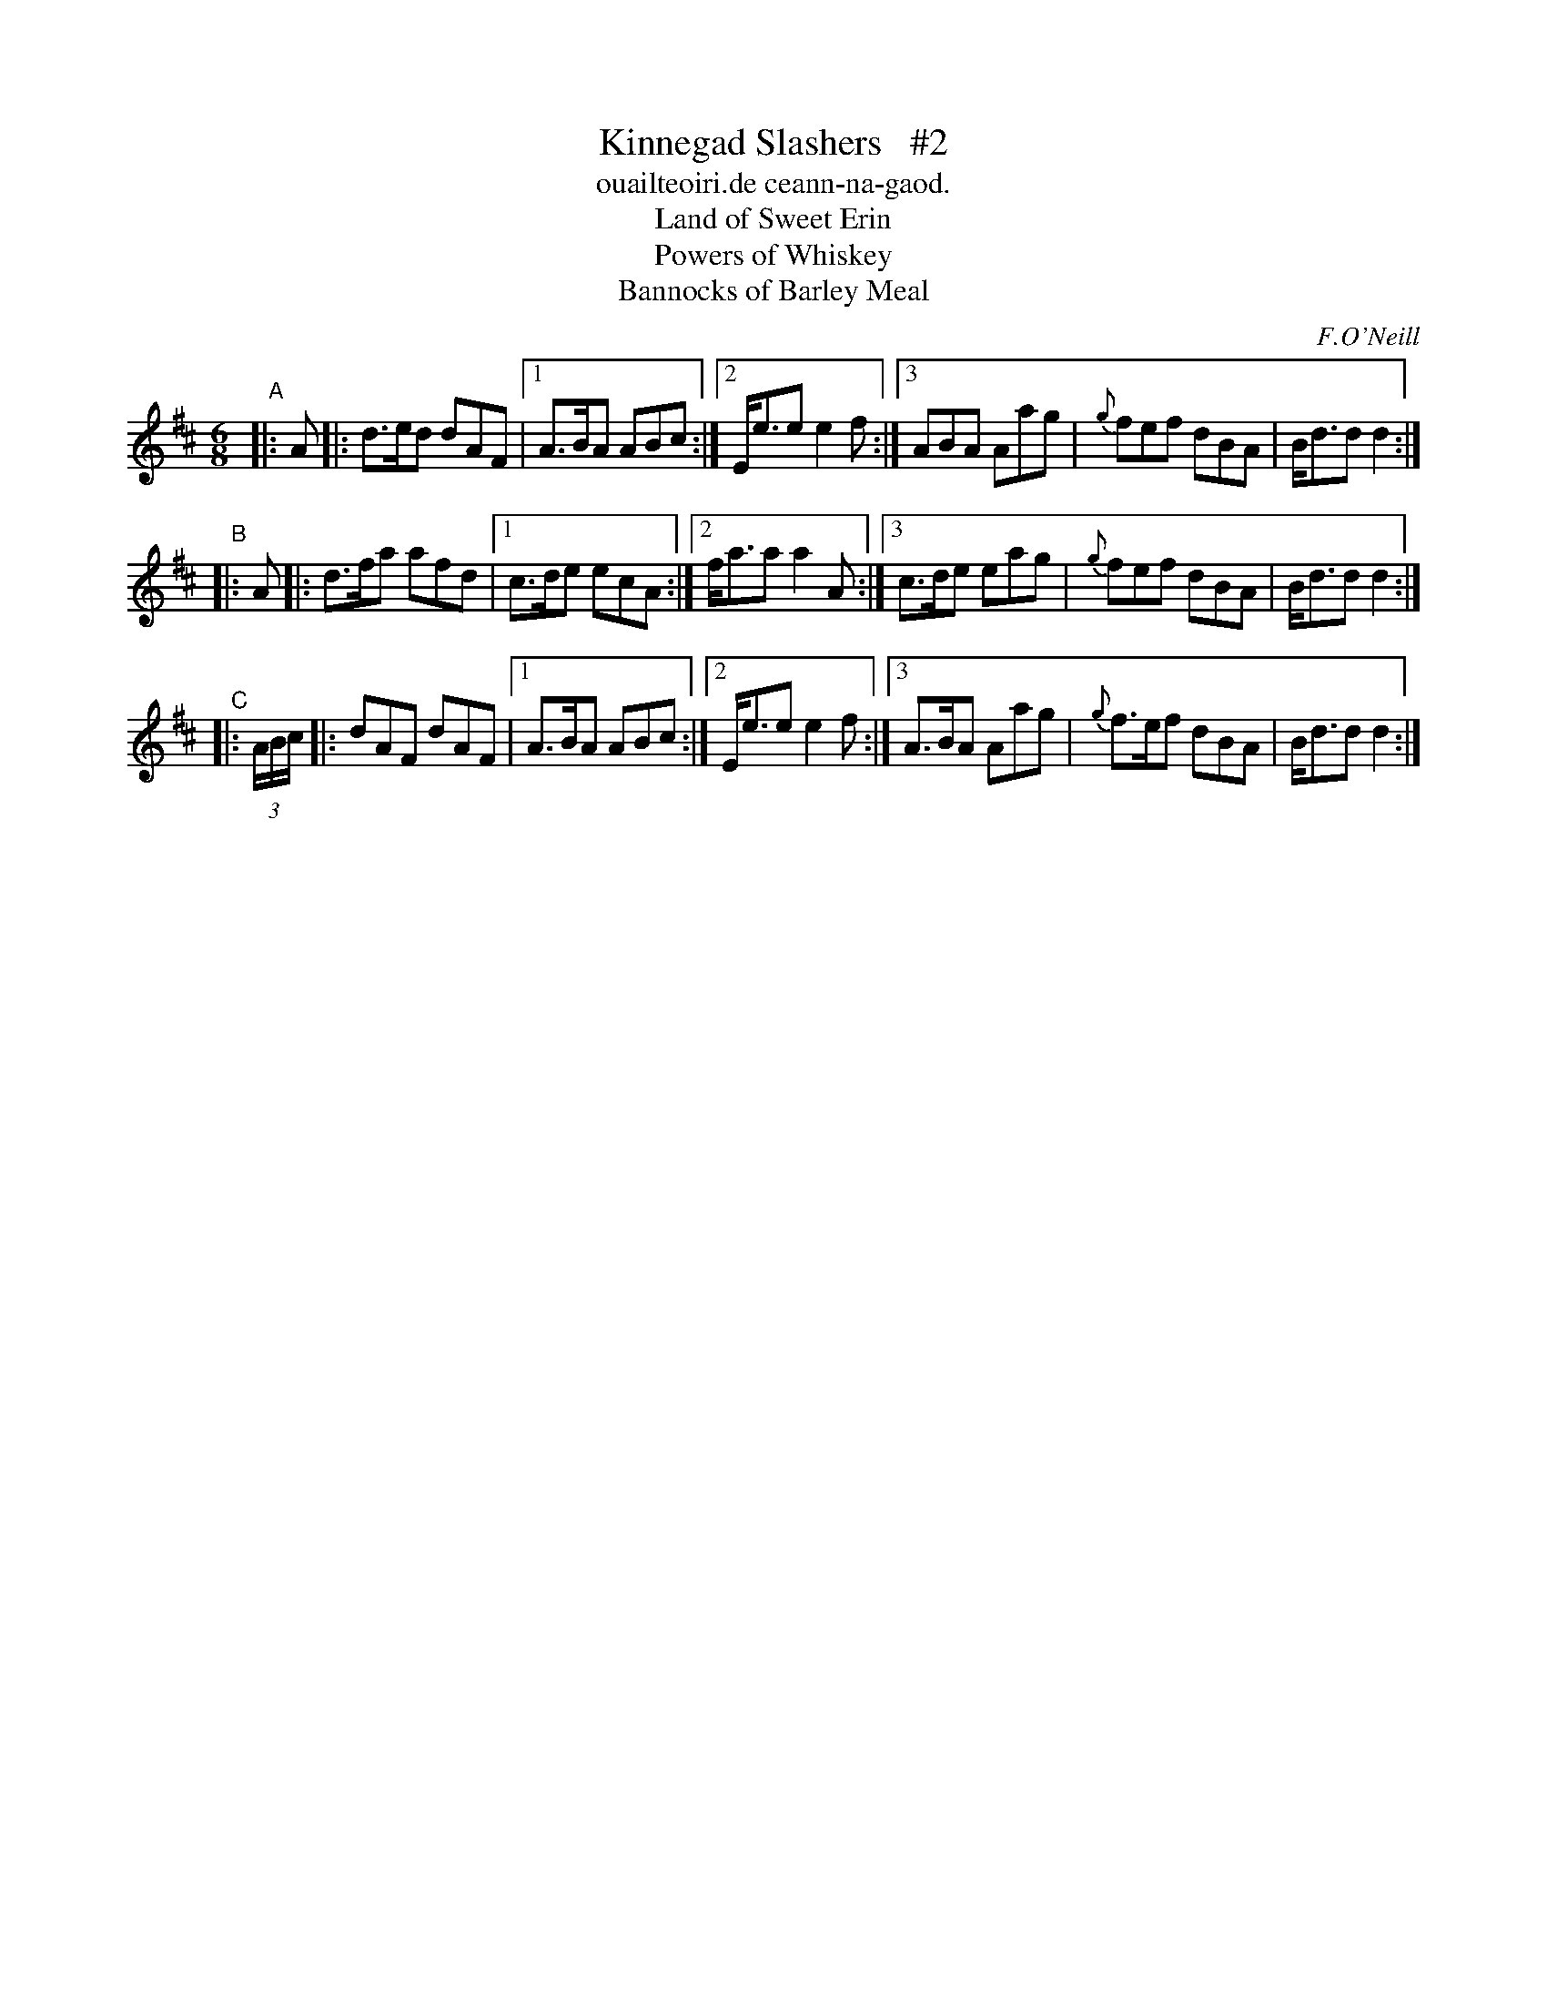 X: 901
T: Kinnegad Slashers   #2
T: ouailteoiri.de ceann-na-gaod.
T: Land of Sweet Erin
T: Powers of Whiskey
T: Bannocks of Barley Meal
%S: s:3 b:24(8+8+8)
B: O'Neill's 1850 #901
O: F.O'Neill
Z: Tom Keays (htkeays@mailbox.syr.edu)
N: Compacted via repeats and multiple endings [JC]
N: Also, removing "styling" (slurs, snaps, etc.) increases clarity of structure.
%abc 1.6
M: 6/8
R: jig
L: 1/8
K: D
"^A"|: A |:\
d>ed dAF |1 A>BA ABc \
        :|2 E<ee e2f \
        :|3 ABA Aag | {g}fef dBA | B<dd d2 :|
"^B"|: A |:\
d>fa afd |1 c>de ecA \
        :|2 f<aa a2A \
        :|3 c>de eag | {g}fef dBA | B<dd d2 :|
"^C"|: (3A/2B/2c/2 |:\
dAF dAF |1 A>BA ABc \
       :|2 E<ee e2f \
       :|3 A>BA Aag | {g}f>ef dBA | B<dd d2 :|
